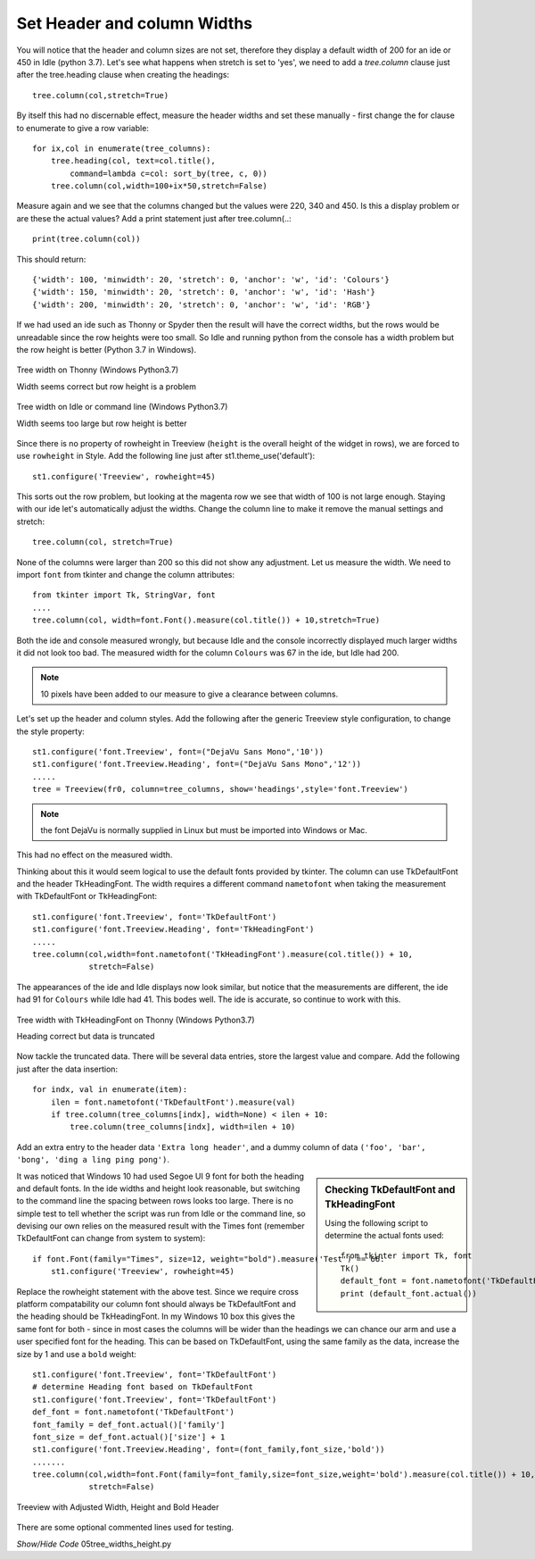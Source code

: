 Set Header and column Widths
============================

You will notice that the header and column sizes are not set, therefore they
display a default width of 200 for an ide or 450 in Idle (python 3.7). Let's 
see what happens when stretch is set to 'yes', we need to add a *tree.column* 
clause just after the tree.heading clause when creating the headings::

    tree.column(col,stretch=True)

By itself this had no discernable effect, measure the header widths and set
these manually - first change the for clause to enumerate to give a row 
variable::

    for ix,col in enumerate(tree_columns):
        tree.heading(col, text=col.title(),
            command=lambda c=col: sort_by(tree, c, 0))
        tree.column(col,width=100+ix*50,stretch=False)

Measure again and we see that the columns changed but the values were 220, 
340 and 450. Is this a display problem or are these the actual values? Add a
print statement just after tree.column(..::

    print(tree.column(col)) 

This should return::

    {'width': 100, 'minwidth': 20, 'stretch': 0, 'anchor': 'w', 'id': 'Colours'}
    {'width': 150, 'minwidth': 20, 'stretch': 0, 'anchor': 'w', 'id': 'Hash'}
    {'width': 200, 'minwidth': 20, 'stretch': 0, 'anchor': 'w', 'id': 'RGB'}

If we had used an ide such as Thonny or Spyder then the result will have the 
correct widths, but the rows would be unreadable since the row heights were
too small. So Idle and running python from the console has a width problem
but the row height is better (Python 3.7 in Windows).

.. figure:: ../figures/tree_width_gui.webp
    :width: 227
    :height: 174
    :alt: ttk treeview widths on IDE
    :align: center

    Tree width on Thonny (Windows Python3.7)
    
    Width seems correct but row height is a problem

.. figure:: ../figures/tree_width_idle.webp
    :width: 512
    :height: 304
    :alt: ttk treeview widths on Idle
    :align: center

    Tree width on Idle or command line (Windows Python3.7)
    
    Width seems too large but row height is better

Since there is no property of rowheight in Treeview (``height`` is the overall 
height of the widget in rows), we are forced to use ``rowheight`` in Style.
Add the following line just after st1.theme_use('default')::

    st1.configure('Treeview', rowheight=45)

This sorts out the row problem, but looking at the magenta row we see that
width of 100 is not large enough. Staying with our ide let's automatically
adjust the widths. Change the column line to make it remove the manual 
settings and stretch::

    tree.column(col, stretch=True)

None of the columns were larger than 200 so this did not show any adjustment.
Let us measure the width. We need to import ``font`` from tkinter and change 
the column attributes::

    from tkinter import Tk, StringVar, font
    ....
    tree.column(col, width=font.Font().measure(col.title()) + 10,stretch=True)

Both the ide and console measured wrongly, but because Idle and the console 
incorrectly displayed much larger widths it did not look too bad. The 
measured width for the column ``Colours`` was 67 in the ide, but Idle had 
200. 

.. note:: 10 pixels have been added to our measure to give a clearance
    between columns.

Let's set up the header and column styles. Add the following after the
generic Treeview style configuration, to change the style property:: 

    st1.configure('font.Treeview', font=("DejaVu Sans Mono",'10'))
    st1.configure('font.Treeview.Heading', font=("DejaVu Sans Mono",'12'))
    .....
    tree = Treeview(fr0, column=tree_columns, show='headings',style='font.Treeview')

.. note:: the font DejaVu is normally supplied in Linux but must be imported 
    into Windows or Mac.

This had no effect on the measured width. 

Thinking about this it would seem logical to use the default fonts provided
by tkinter. The column can use TkDefaultFont and the header TkHeadingFont.
The width requires a different command ``nametofont`` when taking the 
measurement with TkDefaultFont or TkHeadingFont::

    st1.configure('font.Treeview', font='TkDefaultFont')
    st1.configure('font.Treeview.Heading', font='TkHeadingFont')
    .....
    tree.column(col,width=font.nametofont('TkHeadingFont').measure(col.title()) + 10,
                stretch=False)

The appearances of the ide and Idle displays now look similar, but notice 
that the measurements are different, the ide had 91 for ``Colours`` while
Idle had 41. This bodes well. The ide is accurate, so continue to work with 
this. 

.. figure:: ../figures/tree_gui_tkdefaultfont.webp
    :width: 132
    :height: 296
    :alt: ttk treeview correct header but data cut off
    :align: center
    
    Tree width with TkHeadingFont on Thonny (Windows Python3.7)
    
    Heading correct but data is truncated

Now tackle the truncated data. There will be several data entries, store the 
largest value and compare. Add the following just after the data insertion::

    for indx, val in enumerate(item):
        ilen = font.nametofont('TkDefaultFont').measure(val)
        if tree.column(tree_columns[indx], width=None) < ilen + 10:
            tree.column(tree_columns[indx], width=ilen + 10)

Add an extra entry to the header data ``'Extra long header'``, and a dummy 
column of data ``('foo', 'bar', 'bong', 'ding a ling ping pong')``.

.. sidebar:: Checking TkDefaultFont and TkHeadingFont

    Using the following script to determine the actual fonts used::

        from tkinter import Tk, font
        Tk()
        default_font = font.nametofont('TkDefaultFont')
        print (default_font.actual())

It was noticed that Windows 10 had used Segoe UI 9 font for both the heading 
and default fonts. In the ide widths and height look reasonable, but 
switching to the command line the spacing between rows looks too large. 
There is no simple test to tell whether the script was run from Idle or the
command line, so devising our own relies on the measured result with the 
Times font (remember TkDefaultFont can change from system to system)::

    if font.Font(family="Times", size=12, weight="bold").measure('Test') == 66:
        st1.configure('Treeview', rowheight=45)

Replace the rowheight statement with the above test. Since we require cross 
platform compatability our column font should always be TkDefaultFont and
the heading should be TkHeadingFont. In my Windows 10 box this gives the same
font for both - since in most cases the columns will be wider than the 
headings we can chance our arm and use a user specified font for the heading.
This can be based on TkDefaultFont, using the same family as the data, 
increase the size by 1 and use a ``bold`` weight:: 

    st1.configure('font.Treeview', font='TkDefaultFont')
    # determine Heading font based on TkDefaultFont
    st1.configure('font.Treeview', font='TkDefaultFont')
    def_font = font.nametofont('TkDefaultFont')
    font_family = def_font.actual()['family']
    font_size = def_font.actual()['size'] + 1
    st1.configure('font.Treeview.Heading', font=(font_family,font_size,'bold'))
    .......
    tree.column(col,width=font.Font(family=font_family,size=font_size,weight='bold').measure(col.title()) + 10,
                stretch=False)

.. figure:: ../figures/tree_adj_width_height.webp
    :width: 332
    :height: 305
    :alt: ttk treeview with adjusted width and height
    :align: center
    
    Treeview with Adjusted Width, Height and Bold Header

There are some optional commented lines used for testing.

.. container:: toggle

    .. container:: header

        *Show/Hide Code* 05tree_widths_height.py

    .. literalinclude:: ../examples/treeview/05tree_widths_height.py
        :emphasize-lines: 7, 29-38, 64, 72, 80, 89-93, 101-107